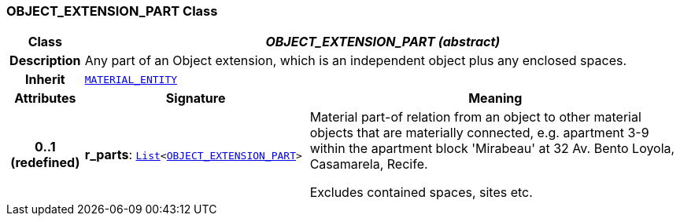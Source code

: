 === OBJECT_EXTENSION_PART Class

[cols="^1,3,5"]
|===
h|*Class*
2+^h|*__OBJECT_EXTENSION_PART (abstract)__*

h|*Description*
2+a|Any part of an Object extension, which is an independent object plus any enclosed spaces.

h|*Inherit*
2+|`<<_material_entity_class,MATERIAL_ENTITY>>`

h|*Attributes*
^h|*Signature*
^h|*Meaning*

h|*0..1 +
(redefined)*
|*r_parts*: `link:/releases/BASE/{base_release}/foundation_types.html#_list_class[List^]<<<_object_extension_part_class,OBJECT_EXTENSION_PART>>>`
a|Material part-of relation from an object to other material objects that are materially connected, e.g. apartment 3-9 within the apartment block 'Mirabeau' at 32 Av. Bento Loyola, Casamarela, Recife.

Excludes contained spaces, sites etc.
|===
